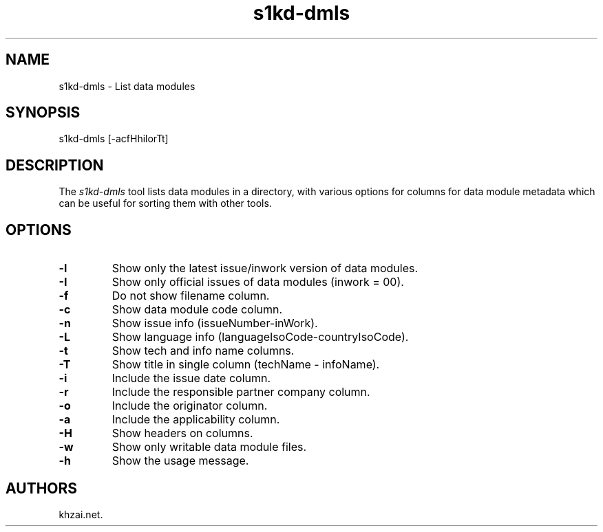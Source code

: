 .\" Automatically generated by Pandoc 1.19.2.1
.\"
.TH "s1kd\-dmls" "1" "2017\-05\-22" "" "General Commands Manual"
.hy
.SH NAME
.PP
s1kd\-dmls \- List data modules
.SH SYNOPSIS
.PP
s1kd\-dmls [\-acfHhilorTt]
.SH DESCRIPTION
.PP
The \f[I]s1kd\-dmls\f[] tool lists data modules in a directory, with
various options for columns for data module metadata which can be useful
for sorting them with other tools.
.SH OPTIONS
.TP
.B \-l
Show only the latest issue/inwork version of data modules.
.RS
.RE
.TP
.B \-I
Show only official issues of data modules (inwork = 00).
.RS
.RE
.TP
.B \-f
Do not show filename column.
.RS
.RE
.TP
.B \-c
Show data module code column.
.RS
.RE
.TP
.B \-n
Show issue info (issueNumber\-inWork).
.RS
.RE
.TP
.B \-L
Show language info (languageIsoCode\-countryIsoCode).
.RS
.RE
.TP
.B \-t
Show tech and info name columns.
.RS
.RE
.TP
.B \-T
Show title in single column (techName \- infoName).
.RS
.RE
.TP
.B \-i
Include the issue date column.
.RS
.RE
.TP
.B \-r
Include the responsible partner company column.
.RS
.RE
.TP
.B \-o
Include the originator column.
.RS
.RE
.TP
.B \-a
Include the applicability column.
.RS
.RE
.TP
.B \-H
Show headers on columns.
.RS
.RE
.TP
.B \-w
Show only writable data module files.
.RS
.RE
.TP
.B \-h
Show the usage message.
.RS
.RE
.SH AUTHORS
khzai.net.
